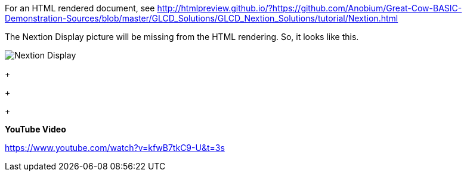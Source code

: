 For an HTML rendered document, see http://htmlpreview.github.io/?https://github.com/Anobium/Great-Cow-BASIC-Demonstration-Sources/blob/master/GLCD_Solutions/GLCD_Nextion_Solutions/tutorial/Nextion.html


The Nextion Display picture will be missing from the HTML rendering.  So, it looks like this.

image::https://github.com/Anobium/Great-Cow-BASIC-Demonstration-Sources/blob/master/GLCD_Solutions/GLCD_Nextion_Solutions/tutorial/NextionDemo001.JPG[Nextion Display]



+
+
+

*YouTube Video*

https://www.youtube.com/watch?v=kfwB7tkC9-U&t=3s
